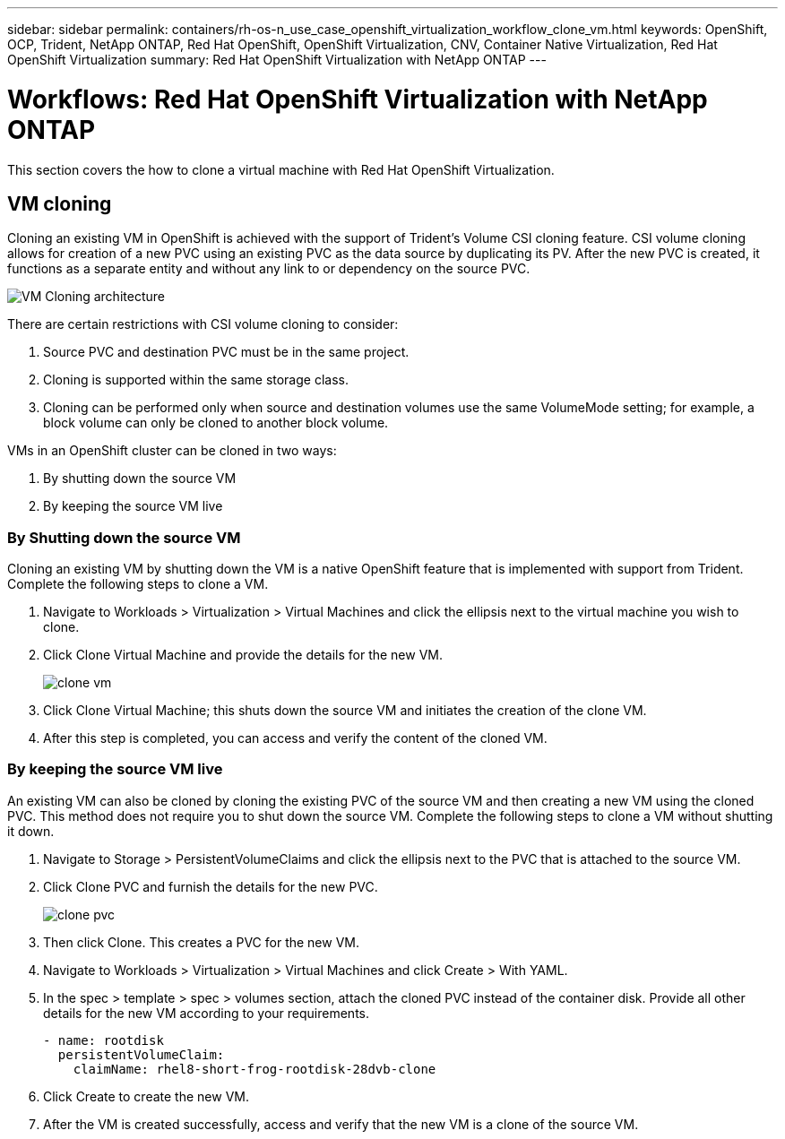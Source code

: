 ---
sidebar: sidebar
permalink: containers/rh-os-n_use_case_openshift_virtualization_workflow_clone_vm.html
keywords: OpenShift, OCP, Trident, NetApp ONTAP, Red Hat OpenShift, OpenShift Virtualization, CNV, Container Native Virtualization, Red Hat OpenShift Virtualization
summary: Red Hat OpenShift Virtualization with NetApp ONTAP
---

= Workflows: Red Hat OpenShift Virtualization with NetApp ONTAP
:hardbreaks:
:nofooter:
:icons: font
:linkattrs:
:imagesdir: ../media/

[.lead]
This section covers the how to clone a virtual machine with Red Hat OpenShift Virtualization.

== VM cloning

Cloning an existing VM in OpenShift is achieved with the support of Trident’s Volume CSI cloning feature. CSI volume cloning allows for creation of a new PVC using an existing PVC as the data source by duplicating its PV. After the new PVC is created, it functions as a separate entity and without any link to or dependency on the source PVC.

image:redhat_openshift_image57.png[VM Cloning architecture]

There are certain restrictions with CSI volume cloning to consider:

.	Source PVC and destination PVC must be in the same project.
.	Cloning is supported within the same storage class.
.	Cloning can be performed only when source and destination volumes use the same VolumeMode setting; for example, a block volume can only be cloned to another block volume.

VMs in an OpenShift cluster can be cloned in two ways:

.	By shutting down the source VM
.	By keeping the source VM live

=== By Shutting down the source VM

Cloning an existing VM by shutting down the VM is a native OpenShift feature that is implemented with support from Trident. Complete the following steps to clone a VM.

.	Navigate to Workloads > Virtualization > Virtual Machines and click the ellipsis next to the virtual machine you wish to clone.
.	Click Clone Virtual Machine and provide the details for the new VM.
+

image:redhat_openshift_image58.png[clone vm]

.	Click Clone Virtual Machine; this shuts down the source VM and initiates the creation of the clone VM.
.	After this step is completed, you can access and verify the content of the cloned VM.

=== By keeping the source VM live

An existing VM can also be cloned by cloning the existing PVC of the source VM and then creating a new VM using the cloned PVC. This method does not require you to shut down the source VM. Complete the following steps to clone a VM without shutting it down.

.	Navigate to Storage > PersistentVolumeClaims and click the ellipsis next to the PVC that is attached to the source VM.
.	Click Clone PVC and furnish the details for the new PVC.
+

image:redhat_openshift_image59.png[clone pvc]

.	Then click Clone. This creates a PVC for the new VM.
.	Navigate to Workloads > Virtualization > Virtual Machines and click Create > With YAML.
.	In the spec > template > spec > volumes section, attach the cloned PVC instead of the container disk. Provide all other details for the new VM according to your requirements.
[source, cli]
- name: rootdisk
  persistentVolumeClaim:
    claimName: rhel8-short-frog-rootdisk-28dvb-clone

.	Click Create to create the new VM.
.	After the VM is created successfully, access and verify that the new VM is a clone of the source VM.
